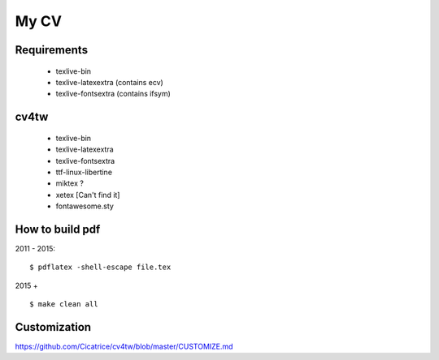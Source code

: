 =====
My CV
=====


Requirements
------------

 - texlive-bin
 - texlive-latexextra (contains ecv)
 - texlive-fontsextra (contains ifsym)

cv4tw
-----

 - texlive-bin
 - texlive-latexextra
 - texlive-fontsextra
 - ttf-linux-libertine
 - miktex ?
 - xetex [Can't find it]
 - fontawesome.sty
 


How to build pdf
----------------

2011 - 2015::

    $ pdflatex -shell-escape file.tex

2015 + ::

    $ make clean all


Customization
-------------

https://github.com/Cicatrice/cv4tw/blob/master/CUSTOMIZE.md
